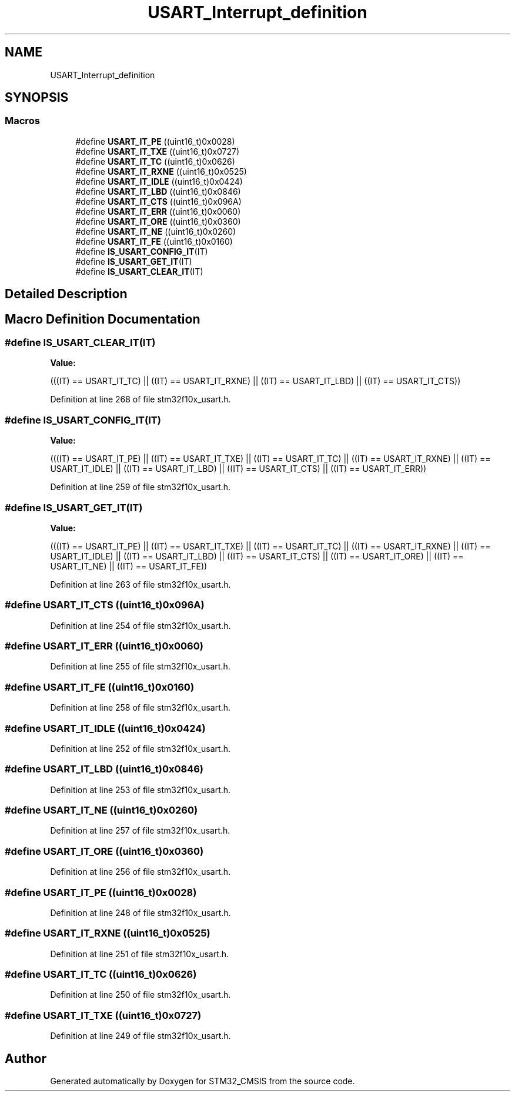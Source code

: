 .TH "USART_Interrupt_definition" 3 "Sun Apr 16 2017" "STM32_CMSIS" \" -*- nroff -*-
.ad l
.nh
.SH NAME
USART_Interrupt_definition
.SH SYNOPSIS
.br
.PP
.SS "Macros"

.in +1c
.ti -1c
.RI "#define \fBUSART_IT_PE\fP   ((uint16_t)0x0028)"
.br
.ti -1c
.RI "#define \fBUSART_IT_TXE\fP   ((uint16_t)0x0727)"
.br
.ti -1c
.RI "#define \fBUSART_IT_TC\fP   ((uint16_t)0x0626)"
.br
.ti -1c
.RI "#define \fBUSART_IT_RXNE\fP   ((uint16_t)0x0525)"
.br
.ti -1c
.RI "#define \fBUSART_IT_IDLE\fP   ((uint16_t)0x0424)"
.br
.ti -1c
.RI "#define \fBUSART_IT_LBD\fP   ((uint16_t)0x0846)"
.br
.ti -1c
.RI "#define \fBUSART_IT_CTS\fP   ((uint16_t)0x096A)"
.br
.ti -1c
.RI "#define \fBUSART_IT_ERR\fP   ((uint16_t)0x0060)"
.br
.ti -1c
.RI "#define \fBUSART_IT_ORE\fP   ((uint16_t)0x0360)"
.br
.ti -1c
.RI "#define \fBUSART_IT_NE\fP   ((uint16_t)0x0260)"
.br
.ti -1c
.RI "#define \fBUSART_IT_FE\fP   ((uint16_t)0x0160)"
.br
.ti -1c
.RI "#define \fBIS_USART_CONFIG_IT\fP(IT)"
.br
.ti -1c
.RI "#define \fBIS_USART_GET_IT\fP(IT)"
.br
.ti -1c
.RI "#define \fBIS_USART_CLEAR_IT\fP(IT)"
.br
.in -1c
.SH "Detailed Description"
.PP 

.SH "Macro Definition Documentation"
.PP 
.SS "#define IS_USART_CLEAR_IT(IT)"
\fBValue:\fP
.PP
.nf
(((IT) == USART_IT_TC) || ((IT) == USART_IT_RXNE) || \
                               ((IT) == USART_IT_LBD) || ((IT) == USART_IT_CTS))
.fi
.PP
Definition at line 268 of file stm32f10x_usart\&.h\&.
.SS "#define IS_USART_CONFIG_IT(IT)"
\fBValue:\fP
.PP
.nf
(((IT) == USART_IT_PE) || ((IT) == USART_IT_TXE) || \
                               ((IT) == USART_IT_TC) || ((IT) == USART_IT_RXNE) || \
                               ((IT) == USART_IT_IDLE) || ((IT) == USART_IT_LBD) || \
                               ((IT) == USART_IT_CTS) || ((IT) == USART_IT_ERR))
.fi
.PP
Definition at line 259 of file stm32f10x_usart\&.h\&.
.SS "#define IS_USART_GET_IT(IT)"
\fBValue:\fP
.PP
.nf
(((IT) == USART_IT_PE) || ((IT) == USART_IT_TXE) || \
                            ((IT) == USART_IT_TC) || ((IT) == USART_IT_RXNE) || \
                            ((IT) == USART_IT_IDLE) || ((IT) == USART_IT_LBD) || \
                            ((IT) == USART_IT_CTS) || ((IT) == USART_IT_ORE) || \
                            ((IT) == USART_IT_NE) || ((IT) == USART_IT_FE))
.fi
.PP
Definition at line 263 of file stm32f10x_usart\&.h\&.
.SS "#define USART_IT_CTS   ((uint16_t)0x096A)"

.PP
Definition at line 254 of file stm32f10x_usart\&.h\&.
.SS "#define USART_IT_ERR   ((uint16_t)0x0060)"

.PP
Definition at line 255 of file stm32f10x_usart\&.h\&.
.SS "#define USART_IT_FE   ((uint16_t)0x0160)"

.PP
Definition at line 258 of file stm32f10x_usart\&.h\&.
.SS "#define USART_IT_IDLE   ((uint16_t)0x0424)"

.PP
Definition at line 252 of file stm32f10x_usart\&.h\&.
.SS "#define USART_IT_LBD   ((uint16_t)0x0846)"

.PP
Definition at line 253 of file stm32f10x_usart\&.h\&.
.SS "#define USART_IT_NE   ((uint16_t)0x0260)"

.PP
Definition at line 257 of file stm32f10x_usart\&.h\&.
.SS "#define USART_IT_ORE   ((uint16_t)0x0360)"

.PP
Definition at line 256 of file stm32f10x_usart\&.h\&.
.SS "#define USART_IT_PE   ((uint16_t)0x0028)"

.PP
Definition at line 248 of file stm32f10x_usart\&.h\&.
.SS "#define USART_IT_RXNE   ((uint16_t)0x0525)"

.PP
Definition at line 251 of file stm32f10x_usart\&.h\&.
.SS "#define USART_IT_TC   ((uint16_t)0x0626)"

.PP
Definition at line 250 of file stm32f10x_usart\&.h\&.
.SS "#define USART_IT_TXE   ((uint16_t)0x0727)"

.PP
Definition at line 249 of file stm32f10x_usart\&.h\&.
.SH "Author"
.PP 
Generated automatically by Doxygen for STM32_CMSIS from the source code\&.
